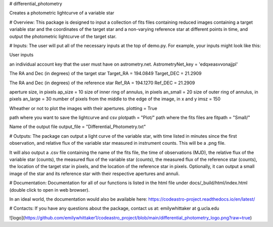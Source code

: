 # differential_photometry

Creates a photometric lightcurve of a variable star

# Overview:
This package is designed to input a collection of fits files containing 
reduced images containing a target variable star and the coordinates of the 
target star and a non-varying reference star at different points in time, and
output the photometric lightcurve of the target star.  


# Inputs: 
The user will put all of the necessary inputs at the top of demo.py.  
For example, your inputs might look
like this:

User inputs

an individual account key that the user must have on astrometry.net.
AstrometryNet_key = 'edqxeasvvonajjpl'   

The RA and Dec (in degrees) of the target star
Target_RA = 194.0849 
Target_DEC = 21.2909

The RA and Dec (in degrees) of the reference star
Ref_RA = 194.1270
Ref_DEC = 21.2909

aperture size, in pixels
ap_size = 10 
size of inner ring of annulus, in pixels
an_small = 20 
size of outer ring of annulus, in pixels
an_large = 30 
number of pixels from the middle to the edge of the image, in x and y
imsz = 150 

Wheather or not to plot the images with their apertures.
plotting = True

path where you want to save the lightcurve and csv
plotpath = "Plot/" 
path where the fits files are
fitpath = "Small/" 

Name of the output file
output_file = "Differential_Photometry.txt"

# Outputs:
The package can output a light curve of the variable star, with 
time listed in minutes since the first observation, and relative flux 
of the variable star measured in instrument counts.  This will be a 
.png file.

It will also output a .csv file containing the name of the fits file, the 
time of observations (MJD), the relative flux of the variable star (counts), 
the measured flux of the variable star (counts), the measured flux of the 
reference star (counts), the location of the target star in pixels, and the 
location of the reference star in pixels.  Optionally, it can output a small
image of the star and its reference star with their respective apertures and 
annuli.  

# Documentation:
Documentation for all of our functions is listed in the html file under
docs/_build/html/index.html (double click to open in web browser).

In an ideal world, the documentation would also be available here: 
https://codeastro-project.readthedocs.io/en/latest/ 

# Contacts:
If you have any questions about the package, contact us at:
emilywhittaker at g.ucla.edu

![logo](https://github.com/emilywhittaker1/codeastro_project/blob/main/differential_photometry_logo.png?raw=true)